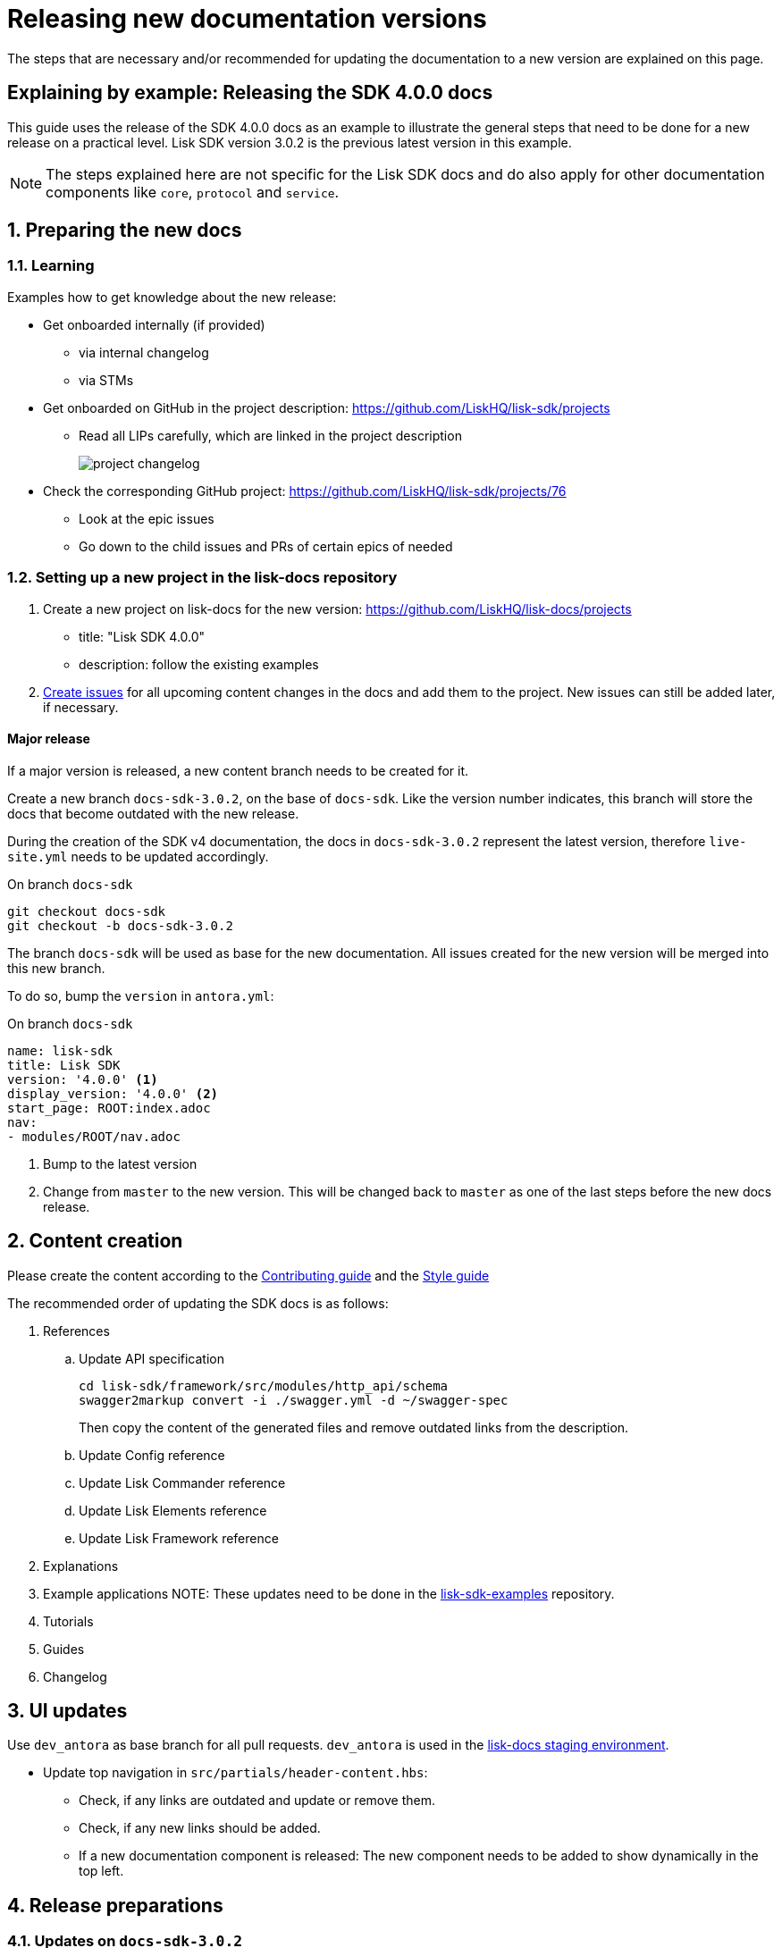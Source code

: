 = Releasing new documentation versions
:imagesdir: ../assets/images

:url_github_sdk_examples: https://github.com/LiskHQ/lisk-sdk-examples/tree/development
:url_staging: https://liskhq.github.io/lisk-docs

:url_contributing: contributing.adoc
:url_styleguide: styleguide:index.adoc

The steps that are necessary and/or recommended for updating the documentation to a new version are explained on this page.

== Explaining by example: Releasing the SDK 4.0.0 docs

This guide uses the release of the SDK 4.0.0 docs as an example to illustrate the general steps that need to be done for a new release on a practical level.
Lisk SDK version 3.0.2 is the previous latest version in this example.

NOTE: The steps explained here are not specific for the Lisk SDK docs and do also apply for other documentation components like `core`, `protocol` and `service`.

:sectnums:
:sectnumlevels: 2
[[preparing]]
== Preparing the new docs

=== Learning

Examples how to get knowledge about the new release:

* Get onboarded internally (if provided)
** via internal changelog
** via STMs
* Get onboarded on GitHub in the project description: https://github.com/LiskHQ/lisk-sdk/projects
** Read all LIPs carefully, which are linked in the project description
+
image:project-changelog.png[]
* Check the corresponding GitHub project: https://github.com/LiskHQ/lisk-sdk/projects/76
** Look at the epic issues
** Go down to the child issues and PRs of certain epics of needed


=== Setting up a new project in the lisk-docs repository

. Create a new project on lisk-docs for the new version: https://github.com/LiskHQ/lisk-docs/projects
* title: "Lisk SDK 4.0.0"
* description: follow the existing examples
. xref:{url_contributing}[Create issues] for all upcoming content changes in the docs and add them to the project.
New issues can still be added later, if necessary.

==== Major release

If a major version is released, a new content branch needs to be created for it.

Create a new branch `docs-sdk-3.0.2`, on the base of `docs-sdk`.
Like the version number indicates, this branch will store the docs that become outdated with the new release.

During the creation of the SDK v4 documentation, the docs in `docs-sdk-3.0.2` represent the latest version, therefore `live-site.yml` needs to be updated accordingly.

.On branch `docs-sdk`
[source,bash]
----
git checkout docs-sdk
git checkout -b docs-sdk-3.0.2
----

The branch `docs-sdk` will be used as base for the new documentation.
All issues created for the new version will be merged into this new branch.

To do so, bump the `version` in `antora.yml`:

.On branch `docs-sdk`
[source,yaml]
----
name: lisk-sdk
title: Lisk SDK
version: '4.0.0' <1>
display_version: '4.0.0' <2>
start_page: ROOT:index.adoc
nav:
- modules/ROOT/nav.adoc
----

<1> Bump to the latest version
<2> Change from `master` to the new version.
This will be changed back to `master` as one of the last steps before the new docs release.

== Content creation

Please create the content according to the xref:{url_contributing}[Contributing guide] and the xref:{url_styleguide}[Style guide]

The recommended order of updating the SDK docs is as follows:

. References
.. Update API specification
+
[source,bash]
----
cd lisk-sdk/framework/src/modules/http_api/schema
swagger2markup convert -i ./swagger.yml -d ~/swagger-spec
----
+
Then copy the content of the generated files and remove outdated links from the description.
.. Update Config reference
.. Update Lisk Commander reference
.. Update Lisk Elements reference
.. Update Lisk Framework reference
. Explanations
. Example applications
NOTE: These updates need to be done in the {url_github_sdk_examples}[lisk-sdk-examples^] repository.
. Tutorials
. Guides
. Changelog


== UI updates

Use `dev_antora` as base branch for all pull requests.
`dev_antora` is used in the {url_staging}[lisk-docs staging environment^].

* Update top navigation in `src/partials/header-content.hbs`:
** Check, if any links are outdated and update or remove them.
** Check, if any new links should be added.
** If a new documentation component is released: The new component needs to be added to show dynamically in the top left.


== Release preparations

=== Updates on `docs-sdk-3.0.2`

[[update_previous]]
==== Update `antora.yml`

IMPORTANT: This needs to be updated at the same time as on the <<update_latest,latest version branch>>.

* Create a new issue to update the version of the previous version branch in `antora.yml`.
* Change `master` to `3.0.2`.
* Change `3.0.2 (latest)` to `3.0.2`.

[NOTE]
====
Do not forget to check if you need to update in other components the references to pages in `docs-sdk-3.0.2` from `master` to `3.0.2`.
====

==== Add versions in snippets

[source,bash]
----
npm i lisk-sdk # before
----

[source,bash]
----
npm i lisk-sdk@3.0.2 # after
----

Do this for all Lisk Elements packages and Lisk Commander as well.

==== Update links to the SDK example apps

[source,asciidoc]
----
//before
:url_github_hello: https://github.com/LiskHQ/lisk-sdk-examples/tree/development/hello_world
----

[source,asciidoc]
----
//after
:url_github_hello: https://github.com/LiskHQ/lisk-sdk-examples/tree/development/archive/3.x/hello_world
----

=== Updates on `docs-sdk`

[[update_latest]]
==== Update `antora.yml`

IMPORTANT: This needs to be updated at the same time as on the <<update_previous,previous version branch>>.

* Change `4.0.0` to `master`.
* Change `4.0.0` to `4.0.0 (latest)`.

=== UI updates

Merge `dev-antora` into the `antora` branch.

.On branch `antora`
[source,bash]
----
git merge dev-antora
git push origin antora
----

==== Check redirects

Check, if new `page-aliases` need to be added to the page attributes.
This is the case in particular, if pages have bbeen moved or removed in the latest version.

== Release

== Update the live playbook

On branch `build`, add the content branch `docs-sdk` to playbook file `live-site.yml`.

.before
[source,yaml]
----
content:
  sources:
  - url: https://github.com/LiskHQ/lisk-docs.git
    branches: [docs-core, docs-service, docs-protocol, docs-sdk-2.3.8, docs-sdk-3.0.2, docs-core-2.1.6]
----

.after
[source,yaml]
----
content:
  sources:
  - url: https://github.com/LiskHQ/lisk-docs.git
    branches: [docs-core, docs-sdk, docs-service, docs-protocol, docs-sdk-2.3.8, docs-sdk-3.0.2, docs-core-2.1.6]
----

:!sectnums:
